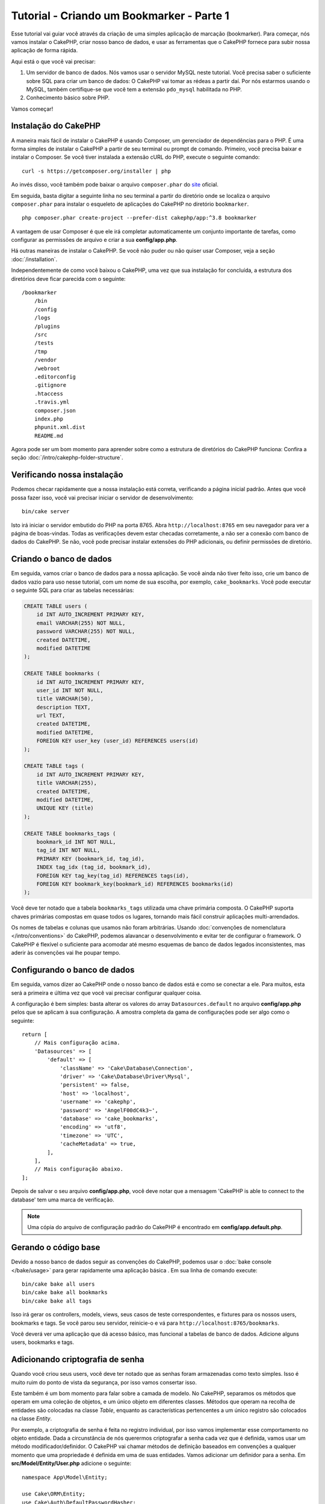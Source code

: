 Tutorial - Criando um Bookmarker - Parte 1
##########################################

Esse tutorial vai guiar você através da criação de uma simples aplicação de
marcação (bookmarker). Para começar, nós vamos instalar o CakePHP, criar
nosso banco de dados, e usar as ferramentas que o CakePHP fornece para subir
nossa aplicação de forma rápida.

Aqui está o que você vai precisar:

#. Um servidor de banco de dados. Nós vamos usar o servidor MySQL neste
   tutorial. Você precisa saber o suficiente sobre SQL para criar um banco de
   dados: O CakePHP vai tomar as rédeas a partir daí. Por nós estarmos
   usando o MySQL, também certifique-se que você tem a extensão ``pdo_mysql``
   habilitada no PHP.

#. Conhecimento básico sobre PHP.

Vamos começar!

Instalação do CakePHP
=====================

A maneira mais fácil de instalar o CakePHP é usando Composer, um gerenciador
de dependências para o PHP. É uma forma simples de instalar o CakePHP a
partir de seu terminal ou prompt de comando. Primeiro, você precisa baixar e
instalar o Composer. Se você tiver instalada a extensão cURL do PHP, execute
o seguinte comando::

    curl -s https://getcomposer.org/installer | php

Ao invés disso, você também pode baixar o arquivo ``composer.phar`` do
`site <https://getcomposer.org/download/>`_ oficial.

Em seguida, basta digitar a seguinte linha no seu terminal a partir do diretório
onde se localiza o arquivo ``composer.phar`` para instalar o esqueleto de
aplicações do CakePHP no diretório ``bookmarker``. ::

    php composer.phar create-project --prefer-dist cakephp/app:^3.8 bookmarker

A vantagem de usar Composer é que ele irá completar automaticamente um conjunto
importante de tarefas, como configurar as permissões de arquivo e criar a sua
**config/app.php**.

Há outras maneiras de instalar o CakePHP. Se você não puder ou não quiser usar
Composer, veja a seção :doc:`/installation`.

Independentemente de como você baixou o CakePHP, uma vez que sua instalação
for concluída, a estrutura dos diretórios deve ficar parecida com o seguinte::

    /bookmarker
        /bin
        /config
        /logs
        /plugins
        /src
        /tests
        /tmp
        /vendor
        /webroot
        .editorconfig
        .gitignore
        .htaccess
        .travis.yml
        composer.json
        index.php
        phpunit.xml.dist
        README.md

Agora pode ser um bom momento para aprender sobre como a estrutura de diretórios
do CakePHP funciona: Confira a seção :doc:`/intro/cakephp-folder-structure`.

Verificando nossa instalação
============================

Podemos checar rapidamente que a nossa instalação está correta, verificando a
página inicial padrão. Antes que você possa fazer isso, você vai precisar
iniciar o servidor de desenvolvimento::

    bin/cake server

Isto irá iniciar o servidor embutido do PHP na porta 8765. Abra
``http://localhost:8765`` em seu navegador para ver a página de boas-vindas.
Todas as verificações devem estar checadas corretamente, a não ser a conexão com
banco de dados do CakePHP. Se não, você pode precisar instalar extensões do PHP
adicionais, ou definir permissões de diretório.

Criando o banco de dados
========================

Em seguida, vamos criar o banco de dados para a nossa aplicação. Se você
ainda não tiver feito isso, crie um banco de dados vazio para uso
nesse tutorial, com um nome de sua escolha, por exemplo, ``cake_bookmarks``.
Você pode executar o seguinte SQL para criar as tabelas necessárias:

.. code-block:: mysql

    CREATE TABLE users (
        id INT AUTO_INCREMENT PRIMARY KEY,
        email VARCHAR(255) NOT NULL,
        password VARCHAR(255) NOT NULL,
        created DATETIME,
        modified DATETIME
    );

    CREATE TABLE bookmarks (
        id INT AUTO_INCREMENT PRIMARY KEY,
        user_id INT NOT NULL,
        title VARCHAR(50),
        description TEXT,
        url TEXT,
        created DATETIME,
        modified DATETIME,
        FOREIGN KEY user_key (user_id) REFERENCES users(id)
    );

    CREATE TABLE tags (
        id INT AUTO_INCREMENT PRIMARY KEY,
        title VARCHAR(255),
        created DATETIME,
        modified DATETIME,
        UNIQUE KEY (title)
    );

    CREATE TABLE bookmarks_tags (
        bookmark_id INT NOT NULL,
        tag_id INT NOT NULL,
        PRIMARY KEY (bookmark_id, tag_id),
        INDEX tag_idx (tag_id, bookmark_id),
        FOREIGN KEY tag_key(tag_id) REFERENCES tags(id),
        FOREIGN KEY bookmark_key(bookmark_id) REFERENCES bookmarks(id)
    );

Você deve ter notado que a tabela ``bookmarks_tags`` utilizada uma chave
primária composta. O CakePHP suporta chaves primárias compostas em quase todos os
lugares, tornando mais fácil construir aplicações multi-arrendados.

Os nomes de tabelas e colunas que usamos não foram arbitrárias. Usando
:doc:`convenções de nomenclatura </intro/conventions>` do CakePHP, podemos
alavancar o desenvolvimento e evitar ter de configurar o framework. O CakePHP
é flexível o suficiente para acomodar até mesmo esquemas de banco de dados
legados inconsistentes, mas aderir às convenções vai lhe poupar tempo.

Configurando o banco de dados
=============================

Em seguida, vamos dizer ao CakePHP onde o nosso banco de dados está e como se
conectar a ele. Para muitos, esta será a primeira e última vez que você vai
precisar configurar qualquer coisa.

A configuração é bem simples: basta alterar os valores do array
``Datasources.default`` no arquivo **config/app.php** pelos que se
aplicam à sua configuração. A amostra completa da gama de configurações pode
ser algo como o seguinte::

    return [
        // Mais configuração acima.
        'Datasources' => [
            'default' => [
                'className' => 'Cake\Database\Connection',
                'driver' => 'Cake\Database\Driver\Mysql',
                'persistent' => false,
                'host' => 'localhost',
                'username' => 'cakephp',
                'password' => 'AngelF00dC4k3~',
                'database' => 'cake_bookmarks',
                'encoding' => 'utf8',
                'timezone' => 'UTC',
                'cacheMetadata' => true,
            ],
        ],
        // Mais configuração abaixo.
    ];

Depois de salvar o seu arquivo **config/app.php**, você deve notar que a
mensagem 'CakePHP is able to connect to the database' tem uma marca de
verificação.

.. note::

    Uma cópia do arquivo de configuração padrão do CakePHP é encontrado em
    **config/app.default.php**.

Gerando o código base
=====================

Devido a nosso banco de dados seguir as convenções do CakePHP, podemos usar o
:doc:`bake console </bake/usage>` para gerar rapidamente uma aplicação básica
. Em sua linha de comando execute::

    bin/cake bake all users
    bin/cake bake all bookmarks
    bin/cake bake all tags

Isso irá gerar os controllers, models, views, seus casos de teste
correspondentes, e fixtures para os nossos users, bookmarks e tags. Se você
parou seu servidor, reinicie-o e vá para ``http://localhost:8765/bookmarks``.

Você deverá ver uma aplicação que dá acesso básico, mas funcional a tabelas
de banco de dados. Adicione alguns users, bookmarks e tags.

Adicionando criptografia de senha
=================================

Quando você criou seus users, você deve ter notado que as senhas foram
armazenadas como texto simples. Isso é muito ruim do ponto de vista da
segurança, por isso vamos consertar isso.

Este também é um bom momento para falar sobre a camada de modelo. No CakePHP,
separamos os métodos que operam em uma coleção de objetos, e um único objeto
em diferentes classes. Métodos que operam na recolha de entidades são
colocadas na classe *Table*, enquanto as características pertencentes a um
único registro são colocados na classe *Entity*.

Por exemplo, a criptografia de senha é feita no registro individual, por
isso vamos implementar esse comportamento no objeto entidade. Dada a
circunstância de nós querermos criptografar a senha cada vez que é
definida, vamos usar um método modificador/definidor. O CakePHP vai chamar
métodos de definição baseados em convenções a qualquer momento que uma
propriedade é definida em uma de suas entidades. Vamos adicionar um definidor
para a senha. Em **src/Model/Entity/User.php** adicione o seguinte::

    namespace App\Model\Entity;

    use Cake\ORM\Entity;
    use Cake\Auth\DefaultPasswordHasher;

    class User extends Entity
    {

        // Code from bake.

        protected function _setPassword($value)
        {
            $hasher = new DefaultPasswordHasher();
            return $hasher->hash($value);
        }
    }

Agora atualize um dos usuários que você criou anteriormente, se você alterar
sua senha, você deve ver um senha criptografada ao invés do valor original nas
páginas de lista ou visualização. O CakePHP criptografa senhas com
`bcrypt <http://codahale.com/how-to-safely-store-a-password/>`_ por padrão.
Você também pode usar sha1 ou md5 caso venha a trabalhar com um
banco de dados existente.

Recuperando bookmarks com uma tag específica
============================================

Agora que estamos armazenando senhas com segurança, podemos construir algumas
características mais interessantes em nossa aplicação. Uma vez que você
acumulou uma coleção de bookmarks, é útil ser capaz de pesquisar através
deles por tag. Em seguida, vamos implementar uma rota, a ação do controller, e
um método localizador para pesquisar através de bookmarks por tag.

Idealmente, nós teríamos uma URL que se parece com
``http://localhost:8765/bookmarks/tagged/funny/cat/gifs``. Isso deveria nos
permitir a encontrar todos os bookmarks que têm as tags 'funny', 'cat' e
'gifs'. Antes de podermos implementar isso, vamos adicionar uma nova rota. Em
**config/routes.php**, adicione o seguinte na parte superior do arquivo::

    Router::scope(
        '/bookmarks',
        ['controller' => 'Bookmarks'],
        function ($routes) {
            $routes->connect('/tagged/*', ['action' => 'tags']);
        }
    );

O trecho acima define uma nova "rota" que liga o caminho ``/bookmarks/tagged/*``, a
``BookmarksController::tags()``. Ao definir rotas, você pode isolar como
suas URLs parecerão, de como eles são implementadas. Se fôssemos visitar
``http://localhost:8765/bookmarks/tagged``, deveriamos ver uma página de erro
informativa do CakePHP. Vamos implementar esse método ausente agora. Em
**src/Controller/BookmarksController.php** adicione o seguinte trecho::

    public function tags()
    {
        $tags = $this->request->getParam('pass');
        $bookmarks = $this->Bookmarks->find('tagged', [
            'tags' => $tags
        ]);
        $this->set(compact('bookmarks', 'tags'));
    }

Criando o método localizador
============================

No CakePHP nós gostamos de manter as nossas ações do controller enxutas, e
colocar a maior parte da lógica de nossa aplicação nos modelos. Se você fosse
visitar a URL ``/bookmarks/tagged`` agora, você veria um erro sobre o
método ``findTagged`` não estar implementado ainda, então vamos fazer isso. Em
**src/Model/Table/BookmarksTable.php** adicione o seguinte::

    public function findTagged(Query $query, array $options)
    {
        $bookmarks = $this->find()
            ->select(['id', 'url', 'title', 'description']);

        if (empty($options['tags'])) {
            $bookmarks
                ->leftJoinWith('Tags')
                ->where(['Tags.title IS' => null]);
        } else {
            $bookmarks
                ->innerJoinWith('Tags')
                ->where(['Tags.title IN ' => $options['tags']]);
        }

        return $bookmarks->group(['Bookmarks.id']);
    }

Nós implementamos um método
:ref:`localizador customizado <custom-find-methods>`. Este é um conceito
muito poderoso no CakePHP que lhe permite construir consultas reutilizáveis.
Em nossa pesquisa, nós alavancamos o método ``matching()`` que nos habilita
encontrar bookmarks que têm uma tag 'correspondente'.

Criando a view
==============

Agora, se você visitar a URL ``/bookmarks/tagged``, o CakePHP irá mostrar um
erro e deixá-lo saber que você ainda não fez um arquivo view. Em seguida,
vamos construir o arquivo view para a nossa ação ``tags``. Em
**src/Template/Bookmarks/tags.ctp** coloque o seguinte conteúdo::

    <h1>
        Bookmarks tagged with
        <?= $this->Text->toList(h($tags)) ?>
    </h1>

    <section>
    <?php foreach ($bookmarks as $bookmark): ?>
        <article>
            <h4><?= $this->Html->link($bookmark->title, $bookmark->url) ?></h4>
            <small><?= h($bookmark->url) ?></small>
            <?= $this->Text->autoParagraph(h($bookmark->description)) ?>
        </article>
    <?php endforeach; ?>
    </section>

O CakePHP espera que os nossos templates sigam a convenção de nomenclatura onde
o nome do template é a versão minúscula e grifada do nome da ação do
controller.

Você pode perceber que fomos capazes de utilizar as variáveis ``$tags`` e
``bookmarks`` em nossa view. Quando usamos o método ``set()`` em nosso
controller, automaticamente definimos variáveis específicas que devem ser
enviadas para a view. A view vai tornar todas as variáveis passadas
disponíveis nos templates como variáveis locais.

Em nossa view, usamos alguns dos :doc:`helpers </views/helpers>` nativos do
CakePHP. Helpers são usados para criar lógica re-utilizável para a
formatação de dados, a criação de HTML ou outra saída da view.

Agora você deve ser capaz de visitar a URL ``/bookmarks/tagged/funny`` e ver
todas os bookmarks com a tag 'funny'.

Até agora, nós criamos uma aplicação básica para gerenciar bookmarks, tags e
users. No entanto, todos podem ver as tags de todos os usuários. No próximo
capítulo, vamos implementar a autenticação e restringir os bookmarks visíveis
para somente aqueles que pertencem ao usuário atual.

Agora vá a :doc:`/tutorials-and-examples/bookmarks/part-two` para continuar a
construir sua aplicação ou :doc:`mergulhe na documentação </topics>` para
saber mais sobre o que CakePHP pode fazer por você.
